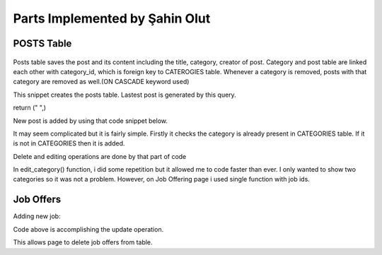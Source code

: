 Parts Implemented by Şahin Olut
================================

POSTS Table
-----------

.. figure:: http://i.hizliresim.com/8PPb47.jpg
  :scale: 20 %
  :alt: E/R Diagram for my tables

Posts table saves the post and its content including the title, category, creator of post. Category and post table are linked each other with category_id, which is foreign key to CATEROGIES table. Whenever a category is removed, posts with that category are removed as well.(ON CASCADE keyword used)

.. code-block:: python
  def create_post_table():
    with dbApi.connect(app.config['dsn']) as connection:
        cursor = connection.cursor()

        query = """DROP TABLE IF EXISTS POSTS"""
        cursor.execute(query)

        query = """CREATE TABLE POSTS (
                post_id SERIAL PRIMARY KEY,
                user_id INTEGER,
                category_id INTEGER,
                title VARCHAR(50),
                content VARCHAR(250)
        )"""
        cursor.execute(query)
        connection.commit()
        return True

This snippet creates the posts table. Lastest post is generated by this query.

.. code-block:: python
  def show_most_recent():
    with dbApi.connect(app.config['dsn']) as connection:
        cursor = connection.cursor()
        query= """SELECT post_id FROM POSTS ORDER BY post_id DESC LIMIT 1;"""
        cursor.execute(query)
        counter=cursor.fetchone()[0]
        query = """SELECT content,category_name FROM POSTS,CATEGORIES WHERE (post_id = %s AND POSTS.category_id=CATEGORIES.category_id)"""
        cursor.execute(query, (counter,))
        connection.commit()
        p = cursor.fetchone()
        if p is not None:
            return p
        else:
return (" ",)

New post is added by using that code snippet below.

.. code-block:: python
 @post.route("/post", methods=['GET','POST'])
    def send_form():
      title = request.form.get('title')
      content = request.form.get('post_string')
      category=request.form.get('category')
      connection = dbApi.connect(app.config['dsn'])
      with connection.cursor() as cur:
          query = """SELECT category_id FROM CATEGORIES 
                      WHERE category_name = %s"""
          cur.execute(query,(category,))
          try:
              category_id = cur.fetchone()[0]
          except:
              insert_category(category)
      connection.close()
      connection2 = dbApi.connect(app.config['dsn'])
      with connection2.cursor() as cur:
          query = """SELECT category_id FROM CATEGORIES 
                      WHERE category_name = %s"""
          cur.execute(query,(category,)) 
          category_id = cur.fetchone()[0]
          query = """INSERT INTO
                  POSTS (title,content,category_id)
                  VALUES
                      (%s, %s, %s)"""
          cur.execute(query,(title, content,category_id))  
      connection2.commit()
      connection2.close()
      return redirect('/post')
      
      
It may seem complicated but it is fairly simple. Firstly it checks the category is already present in CATEGORIES table. If it is not in CATEGORIES then it is added.

Delete and editing operations are done by that part of code

.. code-block:: python 
  @post.route("/post/delete_most_relevant_category")
  def delete_most_relevant():
    with dbApi.connect(app.config['dsn']) as connection:
        cursor = connection.cursor()
        todel=show_most_relevant()[0]
        if todel !=" ":
            query = """DELETE FROM CATEGORIES WHERE category_name='%s'""" % (todel)
            cursor.execute(query)
            connection.commit()
    return redirect('/post')
  @post.route("/edit", methods=['GET', 'POST'])
  def edit_post():
    string_to_post = request.form.get('post_string')

    with dbApi.connect(app.config['dsn']) as connection:
        cursor = connection.cursor()
        query= """SELECT post_id FROM POSTS ORDER BY post_id DESC LIMIT 1;"""
        cursor.execute(query)
        counter=cursor.fetchone()[0]
        print(string_to_post)
        query = """UPDATE POSTS SET content = %s WHERE post_id = %s;"""
        cursor.execute(query, (string_to_post, counter))
        connection.commit()
  return render_template('edit-post.html', recent_post=show_most_recent()[0])




In edit_category() function, i did some repetition but it allowed me to code faster than ever. I only wanted to show two categories so it was not a problem. However, on Job Offering page i used single function with job ids.

Job Offers
----------


Adding new job:

.. code-block:: python 
  def create_new_job(job_title, description, location, salary, is_remote):
    with dbApi.connect(app.config['dsn']) as connection:
        if is_remote == "None":
            is_remote = False
        else:
            is_remote = True

        query = """INSERT INTO JOB_OFFERS (user_id, job_title, description, location, salary, is_remote)
  VALUES (%s, '%s', '%s', '%s', %d, %s);""" % (
        current_user.id, job_title, description, location, int(salary), is_remote)

        cursor = connection.cursor()
        cursor.execute(query)
        connection.commit()
  return True

.. code-block:: python 
  def update_book(id, title, description, author, price, is_used):
      with dbApi.connect(app.config['dsn']) as connection:
          cursor = connection.cursor()
          if is_used == "on":
              is_used = True
          else:
              is_used = False

          cursor.execute("""UPDATE BOOKS SET
          title=%s,
          description=%s,
          author=%s,
          price=%s,
          is_used=%s
          WHERE id = %s;""", (title, description, author, price, is_used, id))
          connection.commit()

          return True
Code above is accomplishing the update operation.

.. code-block:: python
  def delete_offer(id):
    with dbApi.connect(app.config['dsn']) as connection:
        cursor = connection.cursor()
        query = """DELETE FROM JOB_OFFERS
        WHERE id = %s;""" % id
        cursor.execute(query)
        connection.commit()
        return True
    
This allows page to delete job offers from table.
      
      

  
